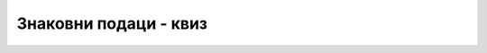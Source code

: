 Знаковни подаци - квиз
======================

.. quizq::

    .. mchoice:: simboli_q1
        :answer_a: не могу да се користе
        :answer_b: могу да се користе само на неким рачунарима
        :answer_c: могу да се користе
        :correct: c
        :feedback_a: Не.
        :feedback_b: Не.
        :feedback_c: Тачно!

        Ћирилична слова као знаковни подаци у C# програмима

.. quizq::

    .. mchoice:: simboli_q2
        :answer_a: Рачунање са карактерима чији су кодови већи од 255
        :answer_b: Претварање малих слова у велика и обрнуто
        :answer_c: Претварање ћирилице у латиницу и обрнуто
        :answer_d: Правилно приказивање и учитавање карактера за чије кодирање је потребно више од једног бајта
        :correct: d
        :feedback_a: Не.
        :feedback_b: Не.
        :feedback_c: Не.
        :feedback_d: Тачно!

        Шта се омогућава следећим наредбама у програмима са интерфејсом командне линије (конзолним програмима)?
        
        .. code-block:: csharp

            Console.InputEncoding = System.Text.Encoding.Unicode;
            Console.OutputEncoding = System.Text.Encoding.Unicode;

.. quizq::

    .. mchoice:: simboli_q3
        :answer_a: 1
        :answer_b: 'A'
        :answer_c: код који одговара карактеру '1'
        :answer_d: израз је синтаксно неисправан
        :correct: a
        :feedback_a: Тачно!
        :feedback_b: Не.
        :feedback_c: Не.
        :feedback_d: Не.

        Вредност израза *'D' - 'C'* је

.. quizq::

    .. mchoice:: simboli_q4
        :answer_a: 'f'
        :answer_b: 'F'
        :answer_c: код који одговара великом слову 'F'
        :answer_d: израз је синтаксно неисправан
        :correct: c
        :feedback_a: Не.
        :feedback_b: Не.
        :feedback_c: Тачно!
        :feedback_d: Не.

        Вредност израза *(char)'A' + 5* је

.. quizq::

    .. mchoice:: simboli_q5
        :answer_a: 'f'
        :answer_b: 'F'
        :answer_c: запис char.ToUpper('F') није синтаксно исправан
        :answer_d: програм би пукао приликом извршавања метода char.ToUpper('F')
        :correct: b
        :feedback_a: Не.
        :feedback_b: Тачно!
        :feedback_c: Не.
        :feedback_d: Не.

        Вредност израза *char.ToUpper('F')* је
